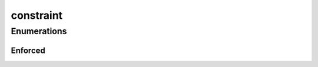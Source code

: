 
constraint 
================================================================================================


Enumerations
--------------------------------
Enforced
~~~~~~~~~~~~~~~~~~~~~~~~~~~~~~~~~~~~~~~~~~~~~~~~~~~~~~~~~~~~~~~~~~~~~~~~~~~~~~~~~~~~~~~~~~~~~~~~
.. doxygenenum:: ioh::problem::constraint::Enforced

